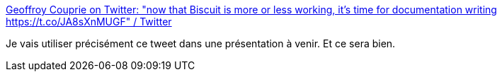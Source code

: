 :jbake-type: post
:jbake-status: published
:jbake-title: Geoffroy Couprie on Twitter: "now that Biscuit is more or less working, it's time for documentation writing https://t.co/JA8sXnMUGF" / Twitter
:jbake-tags: documentation,programming,écriture,communication,agile,_mois_sept.,_année_2019
:jbake-date: 2019-09-13
:jbake-depth: ../
:jbake-uri: shaarli/1568356265000.adoc
:jbake-source: https://nicolas-delsaux.hd.free.fr/Shaarli?searchterm=https%3A%2F%2Ftwitter.com%2Fgcouprie%2Fstatus%2F1172157607542513664&searchtags=documentation+programming+%C3%A9criture+communication+agile+_mois_sept.+_ann%C3%A9e_2019
:jbake-style: shaarli

https://twitter.com/gcouprie/status/1172157607542513664[Geoffroy Couprie on Twitter: "now that Biscuit is more or less working, it's time for documentation writing https://t.co/JA8sXnMUGF" / Twitter]

Je vais utiliser précisément ce tweet dans une présentation à venir. Et ce sera bien.
